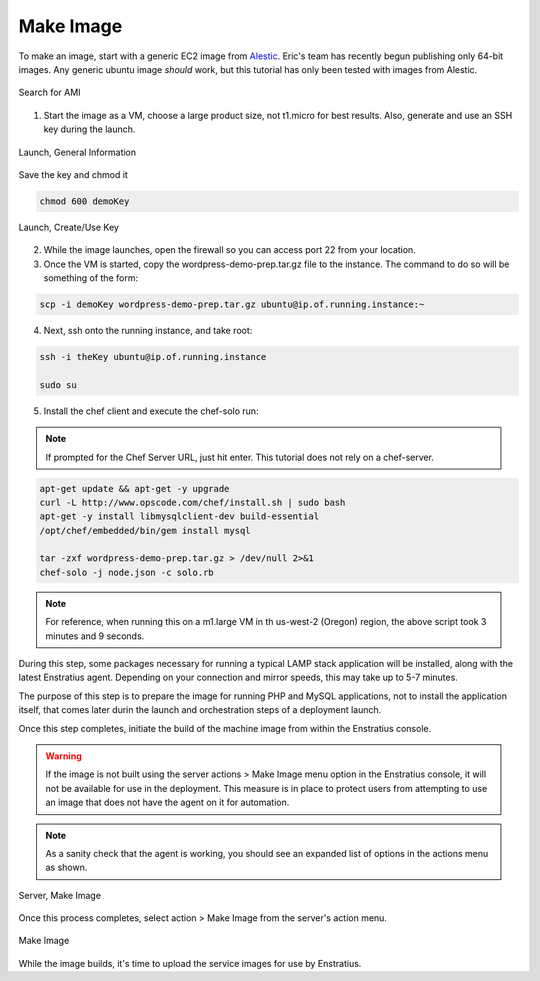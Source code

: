 Make Image
----------

To make an image, start with a generic EC2 image from `Alestic <http://alestic.com/>`_.
Eric's team has recently begun publishing only 64-bit images. Any generic ubuntu image
*should* work, but this tutorial has only been tested with images from Alestic.

.. figure:: ./images/ami0.png
   :height: 400px
   :width: 1800 px
   :scale: 50 %
   :alt: Search for AMI
   :align: center

   Search for AMI

1. Start the image as a VM, choose a large product size, not t1.micro for best results.
   Also, generate and use an SSH key during the launch.

.. figure:: ./images/ami1.png
   :height: 600px
   :width: 850 px
   :scale: 50 %
   :alt: Launch, General Information
   :align: center

   Launch, General Information

Save the key and chmod it

.. code-block:: bash

   chmod 600 demoKey

.. figure:: ./images/ami3.png
   :height: 450px
   :width: 1200 px
   :scale: 50 %
   :alt: Launch, Create/Use Key
   :align: center

   Launch, Create/Use Key

2. While the image launches, open the firewall so you can access port 22 from your
   location.
3. Once the VM is started, copy the wordpress-demo-prep.tar.gz file to the instance.
   The command to do so will be something of the form:

.. code-block:: bash

   scp -i demoKey wordpress-demo-prep.tar.gz ubuntu@ip.of.running.instance:~

4. Next, ssh onto the running instance, and take root:

.. code-block:: bash

   ssh -i theKey ubuntu@ip.of.running.instance

   sudo su

5. Install the chef client and execute the chef-solo run:

.. note:: If prompted for the Chef Server URL, just hit enter.  This tutorial does not rely on a chef-server.

.. code-block:: bash

   apt-get update && apt-get -y upgrade 
   curl -L http://www.opscode.com/chef/install.sh | sudo bash 
   apt-get -y install libmysqlclient-dev build-essential 
   /opt/chef/embedded/bin/gem install mysql

   tar -zxf wordpress-demo-prep.tar.gz > /dev/null 2>&1
   chef-solo -j node.json -c solo.rb 

.. note:: For reference, when running this on a m1.large VM in th us-west-2 (Oregon)
  region, the above script took 3 minutes and 9 seconds.

During this step, some packages necessary for running a typical LAMP stack application
will be installed, along with the latest Enstratius agent. Depending on your connection and
mirror speeds, this may take up to 5-7 minutes.

The purpose of this step is to prepare the image for running PHP and MySQL applications,
not to install the application itself, that comes later durin the launch and orchestration
steps of a deployment launch.

Once this step completes, initiate the build of the machine image from within the
Enstratius console.

.. warning:: If the image is not built using the server actions > Make Image menu option
  in the Enstratius console, it will not be available for use in the deployment. This measure
  is in place to protect users from attempting to use an image that does not have the agent
  on it for automation.

.. note:: As a sanity check that the agent is working, you should see an expanded list of
  options in the actions menu as shown.

.. figure:: ./images/makeImage1.png
   :height: 700px
   :width: 2500 px
   :scale: 35 %
   :alt: Server, Make Image
   :align: center

   Server, Make Image

Once this process completes, select action > Make Image from the server's action menu.

.. figure:: ./images/makeImage0.png
   :height: 300px
   :width: 700 px
   :scale: 50 %
   :alt: Make Image
   :align: center

   Make Image

While the image builds, it's time to upload the service images for use by Enstratius.
